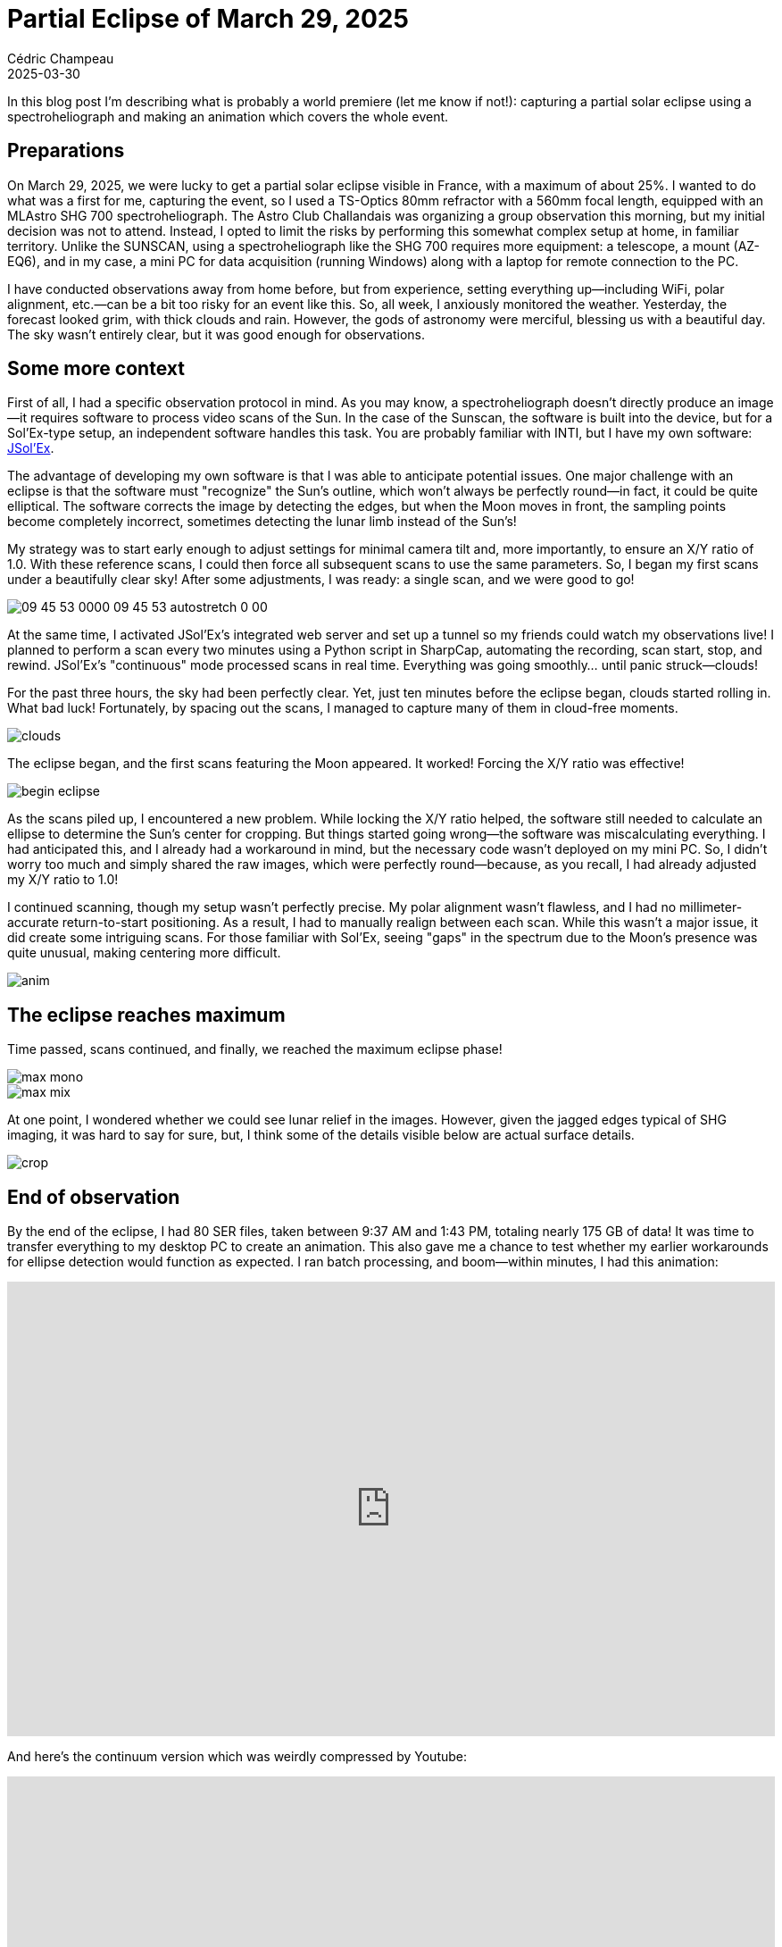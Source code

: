 = Partial Eclipse of March 29, 2025
Cédric Champeau
2025-03-30
:jbake-type: post
:jbake-tags: solex,jsolex,solar,astronomy
:jbake-status: published
:source-highlighter: pygments
:id: partial-solar-eclipse-2025
:linkattrs:

++++
<style>
.videoWrapper {
  position: relative;
  padding-bottom: 56.25%;
  /* 16:9 */
  padding-top: 25px;
  height: 0;
}

.videoWrapper iframe {
  position: absolute;
  top: 0;
  left: 0;
  width: 100%;
  height: 100%;
}
</style>
++++

In this blog post I'm describing what is probably a world premiere (let me know if not!): capturing a partial solar eclipse using a spectroheliograph and making an animation which covers the whole event.

== Preparations

On March 29, 2025, we were lucky to get a partial solar eclipse visible in France, with a maximum of about 25%.
I wanted to do what was a first for me, capturing the event, so I used a TS-Optics 80mm refractor with a 560mm focal length, equipped with an MLAstro SHG 700 spectroheliograph.
The Astro Club Challandais was organizing a group observation this morning, but my initial decision was not to attend.
Instead, I opted to limit the risks by performing this somewhat complex setup at home, in familiar territory. Unlike the SUNSCAN, using a spectroheliograph like the SHG 700 requires more equipment: a telescope, a mount (AZ-EQ6), and in my case, a mini PC for data acquisition (running Windows) along with a laptop for remote connection to the PC.

I have conducted observations away from home before, but from experience, setting everything up—including WiFi, polar alignment, etc.—can be a bit too risky for an event like this.
So, all week, I anxiously monitored the weather.
Yesterday, the forecast looked grim, with thick clouds and rain.
However, the gods of astronomy were merciful, blessing us with a beautiful day.
The sky wasn’t entirely clear, but it was good enough for observations.

== Some more context

First of all, I had a specific observation protocol in mind.
As you may know, a spectroheliograph doesn’t directly produce an image—it requires software to process video scans of the Sun.
In the case of the Sunscan, the software is built into the device, but for a Sol’Ex-type setup, an independent software handles this task.
You are probably familiar with INTI, but I have my own software: https://melix.github.io/astro4j/latest/en/jsolex.html[JSol’Ex].

The advantage of developing my own software is that I was able to anticipate potential issues.
One major challenge with an eclipse is that the software must "recognize" the Sun's outline, which won’t always be perfectly round—in fact, it could be quite elliptical.
The software corrects the image by detecting the edges, but when the Moon moves in front, the sampling points become completely incorrect, sometimes detecting the lunar limb instead of the Sun’s!

My strategy was to start early enough to adjust settings for minimal camera tilt and, more importantly, to ensure an X/Y ratio of 1.0.
With these reference scans, I could then force all subsequent scans to use the same parameters.
So, I began my first scans under a beautifully clear sky! After some adjustments, I was ready: a single scan, and we were good to go!

image::/blog/img/eclipse/09_45_53_0000_09_45_53_autostretch_0_00.jpg[]

At the same time, I activated JSol’Ex’s integrated web server and set up a tunnel so my friends could watch my observations live! I planned to perform a scan every two minutes using a Python script in SharpCap, automating the recording, scan start, stop, and rewind. JSol’Ex’s "continuous" mode processed scans in real time.
Everything was going smoothly... until panic struck—clouds!

For the past three hours, the sky had been perfectly clear. Yet, just ten minutes before the eclipse began, clouds started rolling in.
What bad luck! Fortunately, by spacing out the scans, I managed to capture many of them in cloud-free moments.

image::/blog/img/eclipse/clouds.jpg[]

The eclipse began, and the first scans featuring the Moon appeared.
It worked! Forcing the X/Y ratio was effective!

image::/blog/img/eclipse/begin-eclipse.jpg[]

As the scans piled up, I encountered a new problem.
While locking the X/Y ratio helped, the software still needed to calculate an ellipse to determine the Sun’s center for cropping.
But things started going wrong—the software was miscalculating everything. I had anticipated this, and I already had a workaround in mind, but the necessary code wasn’t deployed on my mini PC.
So, I didn't worry too much and simply shared the raw images, which were perfectly round—because, as you recall, I had already adjusted my X/Y ratio to 1.0!

I continued scanning, though my setup wasn't perfectly precise.
My polar alignment wasn’t flawless, and I had no millimeter-accurate return-to-start positioning.
As a result, I had to manually realign between each scan.
While this wasn’t a major issue, it did create some intriguing scans. For those familiar with Sol’Ex, seeing "gaps" in the spectrum due to the Moon’s presence was quite unusual, making centering more difficult.

image::/blog/img/eclipse/anim.gif[]

== The eclipse reaches maximum

Time passed, scans continued, and finally, we reached the maximum eclipse phase!

image::/blog/img/eclipse/max-mono.jpg[]
image::/blog/img/eclipse/max-mix.jpg[]

At one point, I wondered whether we could see lunar relief in the images.
However, given the jagged edges typical of SHG imaging, it was hard to say for sure, but, I think some of the details visible below are actual surface details.

image::/blog/img/eclipse/crop.jpg[]

== End of observation

By the end of the eclipse, I had 80 SER files, taken between 9:37 AM and 1:43 PM, totaling nearly 175 GB of data!
It was time to transfer everything to my desktop PC to create an animation.
This also gave me a chance to test whether my earlier workarounds for ellipse detection would function as expected.
I ran batch processing, and boom—within minutes, I had this animation:

++++
<div class="videoWrapper">
<iframe src="https://www.youtube.com/embed/1C8CCPQnedM" title="YouTube video player" frameborder="0" allow="accelerometer; autoplay; clipboard-write; encrypted-media; gyroscope; picture-in-picture; web-share" referrerpolicy="strict-origin-when-cross-origin" allowfullscreen></iframe>
</div>
++++

And here’s the continuum version which was weirdly compressed by Youtube:

++++
<div class="videoWrapper">
<iframe src="https://www.youtube.com/embed/C_qJnSaSpaU" title="YouTube video player" frameborder="0" allow="accelerometer; autoplay; clipboard-write; encrypted-media; gyroscope; picture-in-picture; web-share" referrerpolicy="strict-origin-when-cross-origin" allowfullscreen></iframe>
</div>
++++

This was just a first draft, using a beta version of my software.
A few hours later I released a new version of the animation which is visible below:

++++
<div class="videoWrapper">
<iframe src="https://www.youtube.com/embed/hAcHwbWDiW0" title="YouTube video player" frameborder="0" allow="accelerometer; autoplay; clipboard-write; encrypted-media; gyroscope; picture-in-picture; web-share" referrerpolicy="strict-origin-when-cross-origin" allowfullscreen></iframe>
</div>
++++

== Conclusion

In the end, the experiment was a success! I also took this opportunity to improve my software, which will benefit everyone. If you have eclipse scans, don’t discard them! Soon, you’ll be able to process them too.

The big question now is: Could this be done during a total solar eclipse, such as next year's in Spain? 
Well, I feel lucky that this one was only 25% partial.
Managing ellipse detection and mount realignment between scans is already quite tricky.
During a total eclipse, there wouldn’t even be a reference point!

Unless one has flawless alignment, a mount capable of returning to position perfectly, and a steady scanning speed, this would be a real challenge.
Honestly, it's beyond my current expertise—it would require a lot more work.

P.S: For french speaking readers in west of France (or simply if you are nearby at that date), we organize the https://astroclubchallanda.wixsite.com/website/rsv[Rencontres Solaires de Vendée] on June 7, where we can discuss this topic!


